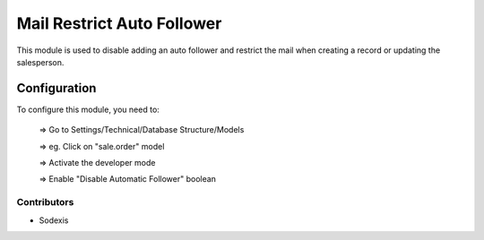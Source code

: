 
===========================
Mail Restrict Auto Follower
===========================

This module is used to disable adding an auto follower and restrict the mail
when creating a record or updating the salesperson.

Configuration
=============

To configure this module, you need to:

    => Go to Settings/Technical/Database Structure/Models

    => eg. Click on "sale.order" model

    => Activate the developer mode

    => Enable "Disable Automatic Follower" boolean

Contributors
------------

* Sodexis